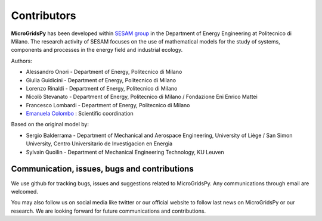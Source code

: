 
=============
Contributors
=============

**MicroGridsPy** has been developed within `SESAM group <http://sesam.polimi.it/>`_ in the Department of Energy Engineering at Politecnico di Milano.
The research activity of SESAM focuses on the use of mathematical models for the study of systems, components and processes in the energy field and 
industrial ecology.

Authors:

* Alessandro Onori - Department of Energy, Politecnico di Milano

* Giulia Guidicini - Department of Energy, Politecnico di Milano

* Lorenzo Rinaldi - Department of Energy, Politecnico di Milano

* Nicolò Stevanato - Department of Energy, Politecnico di Milano / Fondazione Eni Enrico Mattei

* Francesco Lombardi - Department of Energy, Politecnico di Milano

* `Emanuela Colombo <https://www4.ceda.polimi.it/manifesti/manifesti/controller/ricerche/RicercaPerDocentiPublic.do? 
  EVN_DIDATTICA=evento&k_doc=44891&lang=EN&aa=2014&tab_ricerca=1>`_ : Scientific coordination

Based on the original model by:

* Sergio Balderrama  - Department of Mechanical and Aerospace Engineering, University of Liège / San Simon University, Centro Universitario de Investigacion 
  en Energia
* Sylvain Quoilin    - Department of Mechanical Engineering Technology, KU Leuven


Communication, issues, bugs and contributions
----------------------------------------------
We use github for tracking bugs, issues and suggestions related to MicroGridsPy. Any communications
through email are welcomed.

You may also follow us on social media like twitter or our official website to follow last news
on MicroGridsPy or our research. We are looking forward for future communications and contributions.

